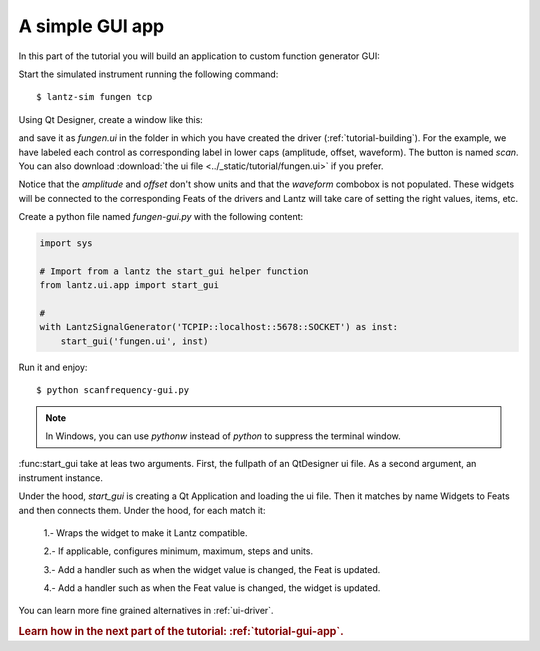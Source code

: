 .. _tutorial-gui-app:


A simple GUI app
================

In this part of the tutorial you will build an application to custom function
generator GUI:

Start the simulated instrument running the following command::

    $ lantz-sim fungen tcp

Using Qt Designer, create a window like this:

.. image:: ../_static/tutorial/gui-app.png

and save it as `fungen.ui` in the folder in which you have created
the driver (:ref:`tutorial-building`). For the example, we have labeled
each control as corresponding label in lower caps (amplitude, offset,
waveform). The button is named `scan`.
You can also download
:download:`the ui file <../_static/tutorial/fungen.ui>` if you prefer.

Notice that the `amplitude` and `offset` don't show units and that the `waveform`
combobox is not populated. These widgets will be connected to the corresponding
Feats of the drivers and Lantz will take care of setting the right values, items,
etc.

Create a python file named `fungen-gui.py` with the following content:

.. code-block:: python

    import sys

    # Import from a lantz the start_gui helper function
    from lantz.ui.app import start_gui

    #
    with LantzSignalGenerator('TCPIP::localhost::5678::SOCKET') as inst:
        start_gui('fungen.ui', inst)

Run it and enjoy::

    $ python scanfrequency-gui.py

.. note:: In Windows, you can use `pythonw` instead of `python` to suppress the
   terminal window.

:func:start_gui take at leas two arguments. First, the fullpath of an QtDesigner ui file. As a second argument, an instrument instance.

Under the hood, `start_gui` is creating a Qt Application and loading the ui file. Then it matches by name Widgets to Feats and then connects them. Under the hood, for each match it:

    1.- Wraps the widget to make it Lantz compatible.

    2.- If applicable, configures minimum, maximum, steps and units.

    3.- Add a handler such as when the widget value is changed, the Feat is updated.

    4.- Add a handler such as when the Feat value is changed, the widget is updated.

You can learn more fine grained alternatives in :ref:`ui-driver`.


.. rubric::
   Learn how in the next part of the tutorial: :ref:`tutorial-gui-app`.
